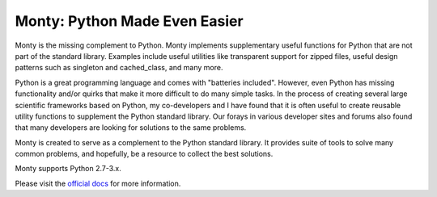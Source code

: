 Monty: Python Made Even Easier
==============================

.. image:: https://travis-ci.org/materialsvirtuallab/monty.png?branch=master
.. image:: https://coveralls.io/repos/github/materialsvirtuallab/monty/badge.svg?branch=master

Monty is the missing complement to Python. Monty implements supplementary
useful functions for Python that are not part of the standard library.
Examples include useful utilities like transparent support for zipped files,
useful design patterns such as singleton and cached_class, and many more.

Python is a great programming language and comes with "batteries
included". However, even Python has missing functionality and/or quirks that
make it more difficult to do many simple tasks. In the process of
creating several large scientific frameworks based on Python,
my co-developers and I have found that it is often useful to create
reusable utility  functions to supplement the Python standard library. Our
forays in various developer sites and forums also found that many developers
are looking for solutions to the same problems.

Monty is created to serve as a complement to the Python standard library. It
provides suite of tools to solve many common problems, and hopefully,
be a resource to collect the best solutions.

Monty supports Python 2.7-3.x.

Please visit the `official docs <https://materialsvirtuallab.github.io/monty>`_ for more information.


